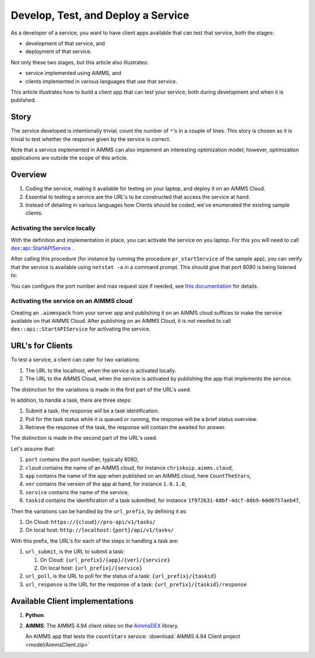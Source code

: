 Develop, Test, and Deploy a Service
===================================

As a developer of a service, you want to have client apps available that can test that service, both the stages:

* development of that service, and 

* deployment of that service.

Not only these two stages, but this article also illustrates:

* service implemented using AIMMS, and

* clients implemented in various languages that use that service.

This article illustrates how to build a client app that can test your service; 
both during development and when it is published. 


Story
------

The service developed is intentionally trivial; count the number of ``*``'s in a couple of lines.
This story is chosen as it is trivial to test whether the response given by the service is correct.

Note that a service implemented in AIMMS can also implement an interesting optimization model; 
however, optimization applications are outside the scope of this article.

Overview
----------

#.  Coding the service, making it available for testing on your laptop, and deploy it on an AIMMS Cloud.

#.  Essential to testing a service are the URL's to be constructed that access the service at hand.

#.  Instead of detailing in various languages how Clients should be coded, we've enumerated the existing sample clients.





Activating the service locally
^^^^^^^^^^^^^^^^^^^^^^^^^^^^^^^^^^^

With the definition and implementation in place, you can activate the service on you laptop. 
For this you will need to call `dex::api::StartAPIService <https://documentation.aimms.com/dataexchange/api.html#dex-api-StartAPIService>`_ .

After calling this procedure (for instance by running the procedure ``pr_startService`` of the sample app), you can verify that the service is available using 
``netstat -a`` in a command prompt.  This should give that port 8080 is being listened to:

.. image:: images/netstat.png
    :align: center

You can configure the port number and max request size if needed, see `this documentation <https://documentation.aimms.com/dataexchange/rest-server.html#activating-the-rest-service>`_ for details.

Activating the service on an AIMMS cloud
^^^^^^^^^^^^^^^^^^^^^^^^^^^^^^^^^^^^^^^^^^

Creating an ``.aimmspack`` from your server app and publishing it on an AIMMS cloud suffices to make the service available on that AIMMS Cloud.
After publishing on an AIMMS Cloud, it is not needed to call ``dex::api::StartAPIService`` for activating the service.

URL's for Clients 
------------------

To test a service, a client can cater for two variations:

#.  The URL to the localhost, when the service is activated locally.

#.  The URL to the AIMMS Cloud, when the service is activated by publishing the app that implements the service.

The distinction for the variations is made in the first part of the URL's used.

In addition, to handle a task, there are three steps:

#.  Submit a task, the response will be a task identification.

#.  Poll for the task status while it is queued or running, the response will be a brief status overview.

#.  Retrieve the response of the task, the response will contain the awaited for answer.

The distinction is made in the second part of the URL's used.

Let's assume that:

#.  ``port`` contains the port number, typically 8080,

#.  ``cloud`` contains the name of an AIMMS cloud, for instance ``chriskuip.aimms.cloud``,

#.  ``app`` contains the name of the app when published on an AIMMS cloud, here ``CountTheStars``,

#.  ``ver`` contains the version of the app at hand, for instance ``1.0.1.0``,

#.  ``service`` contains the name of the service,

#.  ``taskid`` contains the identification of a task submitted, for instance ``1f972631-68bf-4dcf-80b9-60d0757aeb47``, 

Then the variations can be handled by the ``url_prefix``, by defining it as:

#.  On Cloud: ``https://{cloud}//pro-api/v1/tasks/``

#.  On local host: ``http://localhost:{port}/api/v1/tasks/``

With this prefix, the URL's for each of the steps in handling a task are:

#.  ``url_submit``, is the URL to submit a task:

    #. On Cloud: ``{url_prefix}/{app}/{ver}/{service}``

    #. On local host: ``{url_prefix}/{service}``

#.  ``url_poll``, is the URL to poll for the status of a task: ``{url_prefix}/{taskid}``

#.  ``url_response`` is the URL for the response of a task: ``{url_prefix}/{taskid}/response``


Available Client implementations
-----------------------------------

#.  **Python**: 

#.  **AIMMS**: The AIMMS 4.94 client relies on the `AimmsDEX <https://documentation.aimms.com/dataexchange/index.html>`_ library.

    An AIMMS app that tests the ``countStars`` service: :download:`AIMMS 4.94 Client project <model/AimmsClient.zip>`